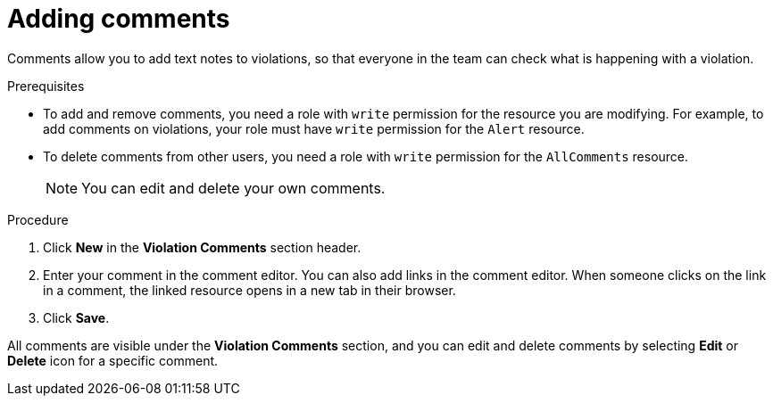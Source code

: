 // Module included in the following assemblies:
//
// * operating/manage-vulnerabilities.adoc
:_module-type: PROCEDURE
[id="adding-comments_{context}"]
= Adding comments

Comments allow you to add text notes to violations, so that everyone in the team can check what is happening with a violation.

.Prerequisites

* To add and remove comments, you need a role with `write` permission for the resource you are modifying. For example, to add comments on violations, your role must have `write` permission for the `Alert` resource.
* To delete comments from other users, you need a role with `write` permission for the `AllComments` resource.
+
[NOTE]
====
You can edit and delete your own comments.
====
//TODO: add link to role based access control

.Procedure

. Click *New* in the *Violation Comments* section header.
. Enter your comment in the comment editor. You can also add links in the comment editor. When someone clicks on the link in a comment, the linked resource opens in a new tab in their browser.
. Click *Save*.

All comments are visible under the *Violation Comments* section, and you can edit and delete comments by selecting *Edit* or *Delete* icon for a specific comment.